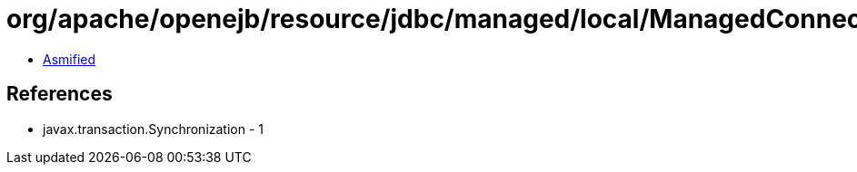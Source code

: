 = org/apache/openejb/resource/jdbc/managed/local/ManagedConnection$ClosingSynchronization.class

 - link:ManagedConnection$ClosingSynchronization-asmified.java[Asmified]

== References

 - javax.transaction.Synchronization - 1
